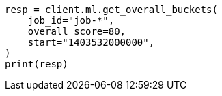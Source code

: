 // This file is autogenerated, DO NOT EDIT
// ml/anomaly-detection/apis/get-overall-buckets.asciidoc:136

[source, python]
----
resp = client.ml.get_overall_buckets(
    job_id="job-*",
    overall_score=80,
    start="1403532000000",
)
print(resp)
----
